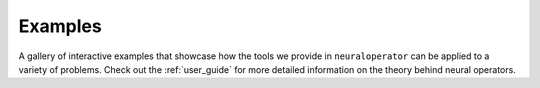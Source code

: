 .. _gallery_examples:

Examples
========

A gallery of interactive examples that showcase how the tools we provide in ``neuraloperator`` can be applied to a variety of problems. 
Check out the :ref:`user_guide` for more detailed information on the theory behind neural operators. 
